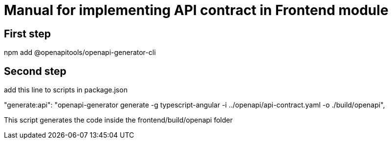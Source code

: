 = Manual for implementing API contract in Frontend module

== First step

npm add @openapitools/openapi-generator-cli

== Second step

add this line to scripts in package.json

"generate:api": "openapi-generator generate -g typescript-angular -i ../openapi/api-contract.yaml -o ./build/openapi",

This script generates the code inside the frontend/build/openapi folder
